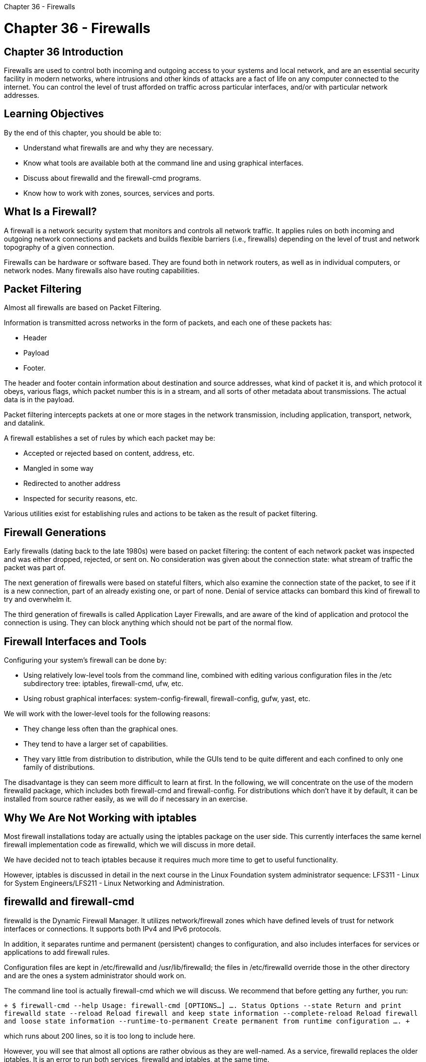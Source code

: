 :doctype: book

Chapter 36 - Firewalls

= Chapter 36 - Firewalls

== Chapter 36 Introduction

Firewalls are used to control both incoming and outgoing access to your systems and local network, and are an essential security facility in modern networks, where intrusions and other kinds of attacks are a fact of life on any computer connected to the internet.
You can control the level of trust afforded on traffic across particular interfaces, and/or with particular network addresses.

== Learning Objectives

By the end of this chapter, you should be able to:

* Understand what firewalls are and why they are necessary.
* Know what tools are available both at the command line and using graphical interfaces.
* Discuss about firewalld and the firewall-cmd programs.
* Know how to work with zones, sources, services and ports.

== What Is a Firewall?

A firewall is a network security system that monitors and controls all network traffic.
It applies rules on both incoming and outgoing network connections and packets and builds flexible barriers (i.e., firewalls) depending on the level of trust and network topography of a given connection.

Firewalls can be hardware or software based.
They are found both in network routers, as well as in individual computers, or network nodes.
Many firewalls also have routing capabilities.

== Packet Filtering

Almost all firewalls are based on Packet Filtering.

Information is transmitted across networks in the form of packets, and each one of these packets has:

* Header
* Payload
* Footer.

The header and footer contain information about destination and source addresses, what kind of packet it is, and which protocol it obeys, various flags, which packet number this is in a stream, and all sorts of other metadata about transmissions.
The actual data is in the payload.

Packet filtering intercepts packets at one or more stages in the network transmission, including application, transport, network, and datalink.

A firewall establishes a set of rules by which each packet may be:

* Accepted or rejected based on content, address, etc.
* Mangled in some way
* Redirected to another address
* Inspected for security reasons, etc.

Various utilities exist for establishing rules and actions to be taken as the result of packet filtering.

== Firewall Generations

Early firewalls (dating back to the late 1980s) were based on packet filtering: the content of each network packet was inspected and was either dropped, rejected, or sent on.
No consideration was given about the connection state: what stream of traffic the packet was part of.

The next generation of firewalls were based on stateful filters, which also examine the connection state of the packet, to see if it is a new connection, part of an already existing one, or part of none.
Denial of service attacks can bombard this kind of firewall to try and overwhelm it.

The third generation of firewalls is called Application Layer Firewalls, and are aware of the kind of application and protocol the connection is using.
They can block anything which should not be part of the normal flow.

== Firewall Interfaces and Tools

Configuring your system's firewall can be done by:

* Using relatively low-level tools from the command line, combined with editing various configuration files in the /etc subdirectory tree: iptables, firewall-cmd, ufw, etc.
* Using robust graphical interfaces: system-config-firewall, firewall-config, gufw, yast, etc.

We will work with the lower-level tools for the following reasons:

* They change less often than the graphical ones.
* They tend to have a larger set of capabilities.
* They vary little from distribution to distribution, while the GUIs tend to be quite different and each confined to only one family of distributions.

The disadvantage is they can seem more difficult to learn at first.
In the following, we will concentrate on the use of the modern firewalld package, which includes both firewall-cmd and firewall-config.
For distributions which don't have it by default, it can be installed from source rather easily, as we will do if necessary in an exercise.

== Why We Are Not Working with iptables

Most firewall installations today are actually using the iptables package on the user side.
This currently interfaces the same kernel firewall implementation code as firewalld, which we will discuss in more detail.

We have decided not to teach iptables because it requires much more time to get to useful functionality.

However, iptables is discussed in detail in the next course in the Linux Foundation system administrator sequence: LFS311 - Linux for System Engineers/LFS211 - Linux Networking and Administration.

== firewalld and firewall-cmd

firewalld is the Dynamic Firewall Manager.
It utilizes network/firewall zones which have defined levels of trust for network interfaces or connections.
It supports both IPv4 and IPv6 protocols.

In addition, it separates runtime and permanent (persistent) changes to configuration, and also includes interfaces for services or applications to add firewall rules.

Configuration files are kept in /etc/firewalld and /usr/lib/firewalld;
the files in /etc/firewalld override those in the other directory and are the ones a system administrator should work on.

The command line tool is actually firewall-cmd which we will discuss.
We recommend that before getting any further, you run:

`+ $ firewall-cmd --help Usage: firewall-cmd [OPTIONS...] ....
Status Options   --state                Return and print firewalld state   --reload               Reload firewall and keep state information   --complete-reload      Reload firewall and loose state information   --runtime-to-permanent Create permanent from runtime configuration ....
+`

which runs about 200 lines, so it is too long to include here.

However, you will see that almost all options are rather obvious as they are well-named.
As a service, firewalld replaces the older iptables.
It is an error to run both services, firewalld and iptables, at the same time.

== firewalld Service Status

firewalld is a service which needs to be running to use and configure the firewall, and is enabled/disabled, or started or stopped in the usual way:

`$ sudo systemctl [enable/disable] firewalld` `$ sudo systemctl [start/stop] firewalld`

You can show the current state in either of the following ways:

`+ $ sudo systemctl status firewalld firewalld.service - firewalld - dynamic firewall daemon    Loaded: loaded (/usr/lib/systemd/system/firewalld.service;
enabled)    Active: active (running) since Tue 2015-04-28 12:00:59 CDT;
5min ago  Main PID: 777 (firewalld) ...
+`

` $ sudo firewall-cmd --state running `

Note that if you have more than one network interface when using IPv4, you have to turn on ip forwarding.
You can do this at runtime by doing either of:

`$ sudo sysctl net.ipv4.ip_forward=1` `$ echo 1 > /proc/sys/net/ipv4/ip_forward`

where the second command has to be run as root to get echo to work properly.
However, this is not persistent.
To do that, you have to add the following line to /etc/sysctl.conf:

net.ipv4.ip_forward=1

and then reboot or type:

$ sudo sysctl -p

to read in the new setting without rebooting.

== Zones

firewalld works with zones, each of which has a defined level of trust and a certain known behavior for incoming and outgoing packets.
Each interface belongs to a particular zone (normally, it is NetworkManager which informs firewalld which zone is applicable), but this can be changed with firewall-cmd or the firewall-config GUI.

*_drop_*: All incoming packets are dropped with no reply.
Only outgoing connections are permitted.

*_block_*:All incoming network connections are rejected.
The only permitted connections are those from within the system.

*_public_*: Do not trust any computers on the network;
only certain consciously selected incoming connections are permitted.

*_external_*: Used when masquerading is being used, such as in routers.
Trust levels are the same as in public.

*_dmz (Demilitarized Zone)_*: Used when access to some (but not all) services are to be allowed to the public.
Only particular incoming connections are allowed.

*_work_*: Trust (but not completely) connected nodes to be not harmful.
Only certain incoming connections are allowed.

*_home_*: You mostly trust the other network nodes, but still select which incoming connections are allowed.

*_internal_*: Similar to the work zone.

*_trusted_*: All network connections are allowed.

On system installation, most, if not all Linux distributions, will select the public zone as default for all interfaces.

The differences between some of the zones we mentioned are not obvious, and we do not need to go into that much detail here, but note that one should not use a more open zone than necessary.

== Zone Management Examples

To see the options available for firewall-cmd:

`+ $ firewall-cmd --help ....
Zone Options --get-default-zone   Print default zone for connections and interfaces --set-default-zone=<zone>                      Set default zone --get-active-zones   Print currently active zones --get-zones          Print predefined zones [P] --get-services       Print predefined services [P} --get-icmptypes      Print predefined icmptypes [P] --get-zone-of-interface=<interface>                    Print name of the zone the interface is bound to [P] --get-zone-of-source=<source>[/<mask>]                Print name of the zone the source[/mask] is bound to [P] --list-all-zones  List everything added for or enabled in all zones [P] --new-zone=<zone>    Add a new zone [P only] --delete-zone=<zone> Delete an existing zone [P only] --zone=<zone>   Use this zone to set or query options, else default zone                      Usable for options marked with [Z] --get-target         Get the zone target [P] [Z] --set-target=<target>                      Set the zone target [P] [Z] +`

Get the default zone:

` $ sudo firewall-cmd --get-default-zone public `

Obtain a list of zones currently being used:

` $ sudo firewall-cmd --get-active-zones public   interfaces: eno16777736 `

List all available zones:

` $ sudo firewall-cmd --get-zones block dmz drop external home internal public trusted work `

To change the default zone to trusted and then change it back!

` $ sudo firewall-cmd --set-default-zone=trusted success `

` $ sudo firewall-cmd --set-default-zone=public success `

To assign an interface temporarily to a particular zone:

` $ sudo firewall-cmd --zone=internal --change-interface=eno1 success `

To assign an interface to a particular zone permanently:

` $ sudo firewall-cmd --permanent --zone=internal --change-interface=eno1 success `

which creates the file `/etc/firewalld/zones/internal.xml`.

To ascertain the zone associated with a particular interface:

` $ sudo firewall-cmd --get-zone-of-interface=eno1 public `

Finally, to get all details about a particular zone:

` $ sudo firewall-cmd --zone=public --list-all public (active)   target: default   icmp-block-inversion: no   interfaces: eno1   sources:   services: chromecast libvirt libvirt-tls nfs nfs3 rsyncd ssh   ports:   protocols:   masquerade: no   forward-ports:   source-ports:   icmp-blocks:   rich rules: `

Controlling firewalld is done through the firewall-cmd program.
More detailed information can be obtained with:

`man firewalld-cmd`

== Source Management

Any zone can be bound not just to a network interface, but also to particular network addresses.
A packet is associated with a zone if:

` It comes from a source address already bound to the zone;
or if not, It comes from an interface bound to the zone.
`

Any packet not fitting the above criteria is assigned to the default zone (i.e, usually public).

To assign a source to a zone (permanently):

` $ sudo firewall-cmd --permanent --zone=trusted --add-source=192.168.1.0/24 success `

This says anyone with an IP address of 192.168.1.x will be added to the trusted zone.

Note that you can remove a previously assigned source from a zone by using the --remove-source option, or change the zone by using --change-source.

You can list the sources bound to a zone with:

`$ sudo firewall-cmd --permanent --zone=trusted --list-sources 192.168.1.0/24`

In both of the above commands, if you leave out the --permanent option, you get only the current runtime behavior.

== Service Management

So far, we have assigned particular interfaces and/or addresses to zones, but we haven't delineated what services and ports should be accessible within a zone.

To see all the services available:

` $ sudo firewall-cmd --get-services RH-Satellite-6 amanda-client bacula bacula-client dhcp dhcpv6 dhcpv6-client dns ftp high-availability http https imaps ipp ipp-client ipsec kerberos kpasswd ldap ldaps libvirt libvirt-tls mdns mountd ms-wbt mysql nfs ntp openvpn pmcd pmproxy pmwebapi pmwebapis pop3s postgresql proxy-dhcp radius rpc-bind samba samba-client smtp ssh telnet tftp tftp-client transmission-client vnc-server wbem-https `

or, to see those currently accessible in a particular zone:

` $ sudo firewall-cmd --list-services --zone=public dhcpv6-client ssh `

To add a service to a zone:

` $ sudo firewall-cmd --permanent --zone=home --add-service=dhcp success `

`$ sudo firewall-cmd --reload`

The second command, with --reload, is needed to make the change effective.
It is also possible to add new services by editing the files in `/etc/firewalld/services`.

== Port Management

Port management is very similar to service management:

` $ sudo firewall-cmd --zone=home --add-port=21/tcp success `

` $ sudo firewall-cmd --zone=home --list-ports 21/tcp `

where by looking at /etc/services we can ascertain that port 21 corresponds to ftp:

` $ grep " 21/tcp" /etc/services ftp              21/tcp `

== Lab 36.1. Installing firewalld

While most Linux distributions now have the firewalld package (which includes the firewall-cmd multi-purpose utility) available, it might not be installed on your system.
First you should check to see if it is already installed, with:

$ which firewalld firewall-cmd /usr/sbin/firewalld /usr/bin/firewall-cmd

If you fail to find the program, then you need to install with one of the following, depending on your distribution in the usual way: ` $ sudo dnf install firewalld $ sudo zypper install firewalld $ sudo apt-get install firewalld ` If this fails, the firewalld package is not available for your distribution.
In this case you will have to install from source.
To do this, go to https://fedorahosted.org/firewalld/ and you can get the git source repository, or you can easily download the most recent tarball.
Then you have to follow the common procedure for installing from source (using whatever the current version is):

` $tar xvf firewalld-0.3.13.tar.bz2 $cd firewalld-0.3.13 $./configure $make $sudo make install `

Note this source also has an uninstall target:

`$ sudo make uninstall`

in case you have regrets.

You will have to deal with any inadequacies that come up in the ./configure step, such as missing libraries etc.
When you install from a packaging system, the distribution takes care of this for you, but from source it can be problematic.
If you have run the Linux Foundation's ready-for.sh script on your system, you are unlikely to have problems.

MY NOTE: Completed on AWS rh8 instance

``` [ec2-user@ip-172-31-27-213 ~]$ sudo systemctl status firewalld ● firewalld.service - firewalld - dynamic firewall daemon    Loaded: loaded (/usr/lib/systemd/system/firewalld.service;
enabled;
vendor preset: enabled)    Active: active (running) since Fri 2021-04-23 13:20:16 UTC;
15min ago      Docs: man:firewalld(1)  Main PID: 5406 (firewalld)     Tasks: 2 (limit: 4760)    Memory: 24.9M    CGroup: /system.slice/firewalld.service            └─5406 /usr/libexec/platform-python -s /usr/sbin/firewalld --nofork --nopid

Apr 23 13:20:16 ip-172-31-27-213.us-east-2.compute.internal systemd[1]: Starting firewalld - d> Apr 23 13:20:16 ip-172-31-27-213.us-east-2.compute.internal systemd[1]: Started firewalld - dy> Apr 23 13:20:16 ip-172-31-27-213.us-east-2.compute.internal firewalld[5406]: WARNING: AllowZon> ```
